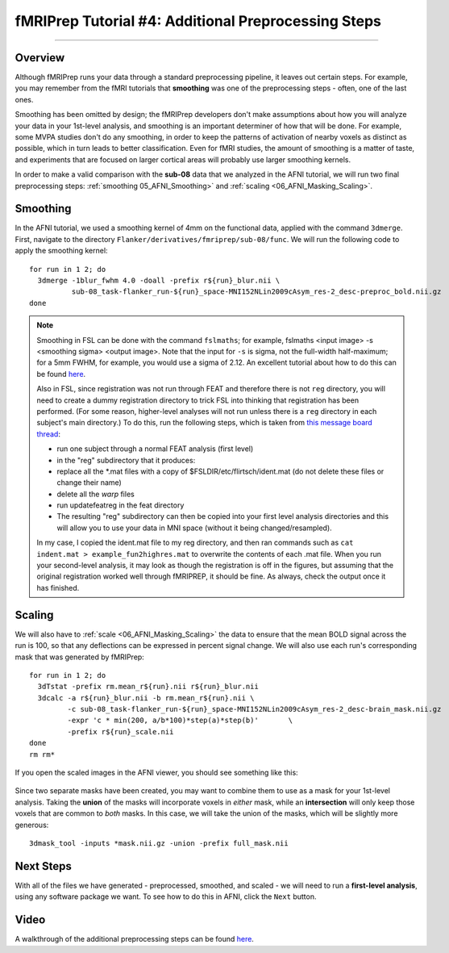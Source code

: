 .. _fMRIPrep_Demo_4_AdditionalPreproc:

====================================================
fMRIPrep Tutorial #4: Additional Preprocessing Steps
====================================================

---------

Overview
********

Although fMRIPrep runs your data through a standard preprocessing pipeline, it leaves out certain steps. For example, you may remember from the fMRI tutorials that **smoothing** was one of the preprocessing steps - often, one of the last ones.

Smoothing has been omitted by design; the fMRIPrep developers don't make assumptions about how you will analyze your data in your 1st-level analysis, and smoothing is an important determiner of how that will be done. For example, some MVPA studies don't do any smoothing, in order to keep the patterns of activation of nearby voxels as distinct as possible, which in turn leads to better classification. Even for fMRI studies, the amount of smoothing is a matter of taste, and experiments that are focused on larger cortical areas will probably use larger smoothing kernels.

In order to make a valid comparison with the **sub-08** data that we analyzed in the AFNI tutorial, we will run two final preprocessing steps: :ref:`smoothing 05_AFNI_Smoothing>` and :ref:`scaling <06_AFNI_Masking_Scaling>`.

Smoothing
*********

In the AFNI tutorial, we used a smoothing kernel of 4mm on the functional data, applied with the command ``3dmerge``. First, navigate to the directory ``Flanker/derivatives/fmriprep/sub-08/func``. We will run the following code to apply the smoothing kernel:

::

  for run in 1 2; do
    3dmerge -1blur_fwhm 4.0 -doall -prefix r${run}_blur.nii \
            sub-08_task-flanker_run-${run}_space-MNI152NLin2009cAsym_res-2_desc-preproc_bold.nii.gz
  done

.. note::

  Smoothing in FSL can be done with the command ``fslmaths``; for example, fslmaths <input image> -s <smoothing sigma> <output image>. Note that the input for ``-s`` is sigma, not the full-width half-maximum; for a 5mm FWHM, for example, you would use a sigma of 2.12. An excellent tutorial about how to do this can be found `here <https://kathleenhupfeld.com/how-to-smooth-images-in-fsl-its-different-from-spm/>`__.

  Also in FSL, since registration was not run through FEAT and therefore there is not ``reg`` directory, you will need to create a dummy registration directory to trick FSL into thinking that registration has been performed. (For some reason, higher-level analyses will not run unless there is a ``reg`` directory in each subject's main directory.) To do this, run the following steps, which is taken from `this message board thread <https://www.jiscmail.ac.uk/cgi-bin/webadmin?A2=fsl;a779b3b8.1408>`__:

  - run one subject through a normal FEAT analysis (first level)
  - in the "reg" subdirectory that it produces:
  - replace all the *.mat files with a copy of $FSLDIR/etc/flirtsch/ident.mat (do not delete these files or change their name)
  - delete all the *warp* files
  - run updatefeatreg in the feat directory
  - The resulting "reg" subdirectory can then be copied into your first level analysis directories and this will allow you to use your data in MNI space (without it being changed/resampled).

  In my case, I copied the ident.mat file to my reg directory, and then ran commands such as ``cat indent.mat > example_fun2highres.mat`` to overwrite the contents of each .mat file. When you run your second-level analysis, it may look as though the registration is off in the figures, but assuming that the original registration worked well through fMRIPREP, it should be fine. As always, check the output once it has finished.

Scaling
*******


We will also have to :ref:`scale <06_AFNI_Masking_Scaling>` the data to ensure that the mean BOLD signal across the run is 100, so that any deflections can be expressed in percent signal change. We will also use each run's corresponding mask that was generated by fMRIPrep:

::

  for run in 1 2; do
    3dTstat -prefix rm.mean_r${run}.nii r${run}_blur.nii
    3dcalc -a r${run}_blur.nii -b rm.mean_r${run}.nii \
           -c sub-08_task-flanker_run-${run}_space-MNI152NLin2009cAsym_res-2_desc-brain_mask.nii.gz                            \
           -expr 'c * min(200, a/b*100)*step(a)*step(b)'       \
           -prefix r${run}_scale.nii
  done
  rm rm*
  
If you open the scaled images in the AFNI viewer, you should see something like this:

.. figure:: 04_ScaledImages.png

Since two separate masks have been created, you may want to combine them to use as a mask for your 1st-level analysis. Taking the **union** of the masks will incorporate voxels in *either* mask, while an **intersection** will only keep those voxels that are common to *both* masks. In this case, we will take the union of the masks, which will be slightly more generous:

::

  3dmask_tool -inputs *mask.nii.gz -union -prefix full_mask.nii
  

Next Steps
**********

With all of the files we have generated - preprocessed, smoothed, and scaled - we will need to run a **first-level analysis**, using any software package we want. To see how to do this in AFNI, click the ``Next`` button.

Video
*****

A walkthrough of the additional preprocessing steps can be found `here <https://www.youtube.com/watch?v=lA9ZUefF3Po>`__.
